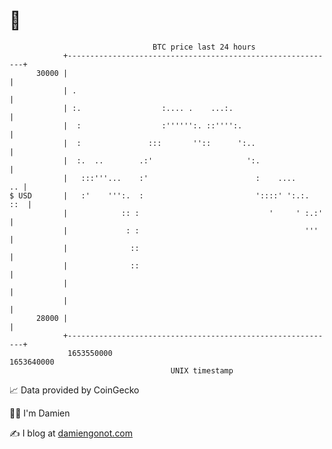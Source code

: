 * 👋

#+begin_example
                                   BTC price last 24 hours                    
               +------------------------------------------------------------+ 
         30000 |                                                            | 
               | .                                                          | 
               | :.                  :.... .    ...:.                       | 
               |  :                  :'''''':. ::'''':.                     | 
               |  :               :::       ''::      ':..                  | 
               |  :.  ..        .:'                     ':.                 | 
               |   :::'''...    :'                        :    ....      .. | 
   $ USD       |   :'    ''':.  :                         '::::' ':.:.  ::  | 
               |            :: :                             '     ' :.:'   | 
               |             : :                                     '''    | 
               |              ::                                            | 
               |              ::                                            | 
               |                                                            | 
               |                                                            | 
         28000 |                                                            | 
               +------------------------------------------------------------+ 
                1653550000                                        1653640000  
                                       UNIX timestamp                         
#+end_example
📈 Data provided by CoinGecko

🧑‍💻 I'm Damien

✍️ I blog at [[https://www.damiengonot.com][damiengonot.com]]
